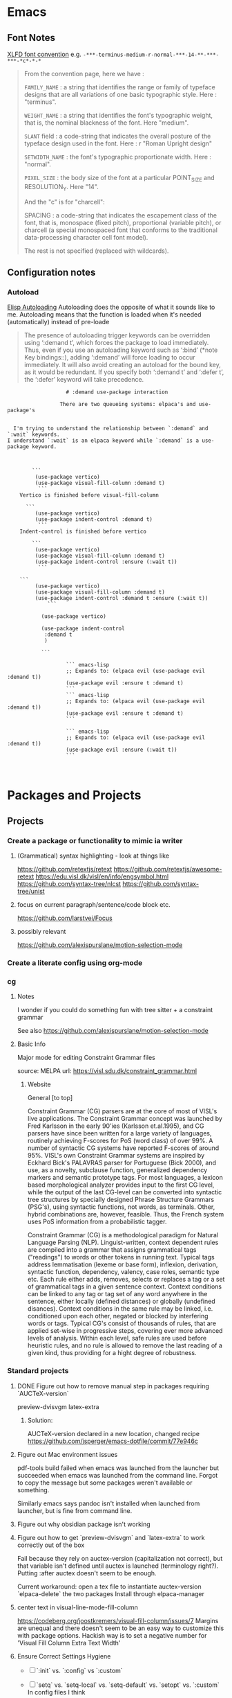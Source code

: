 :PROPERTIES:
:ID:       6CE26267-DAE7-4094-A788-C4D90D0923A0
#+title: Miscellaneous emacs notes
#+subtitle: Lisp Snippets, Debugging, Odds and Ends etc.
#+author: John Sperger
#+language: en
:END:
* Emacs
** Font Notes
[[https://www.x.org/releases/X11R7.6/doc/xorg-docs/specs/XLFD/xlfd.html#fontname][XLFD font convention]] e.g. ~-***-terminus-medium-r-normal-***-14-**-***-***-*c*-*-*~
#+begin_quote


From the convention page, here we have :

        ~FAMILY_NAME~ : a string that identifies the range or family of typeface designs that are all variations of one basic typographic style. Here : "terminus".

        ~WEIGHT_NAME~ : a string that identifies the font's typographic weight, that is, the nominal blackness of the font. Here "medium".

        ~SLANT~ field : a code-string that indicates the overall posture of the typeface design used in the font. Here : r "Roman Upright design"

        ~SETWIDTH_NAME~ : the font's typographic proportionate width. Here : "normal".

        ~PIXEL_SIZE~ : the body size of the font at a particular POINT_SIZE and RESOLUTION_Y. Here "14".

And the "c" is for "charcell":

        SPACING : a code-string that indicates the escapement class of the font, that is, monospace (fixed pitch), proportional (variable pitch), or charcell (a special monospaced font that conforms to the traditional data-processing character cell font model).

The rest is not specified (replaced with wildcards).
#+end_quote
** Configuration notes
*** Autoload
[[info:Elisp][Elisp Autoloading]] Autoloading does the opposite of what it sounds like to me.
Autoloading means that the function is loaded when it's needed (automatically)
instead of pre-loade

#+begin_quote Info 
The presence of autoloading trigger keywords can be overridden using
‘:demand t’, which forces the package to load immediately.  Thus, even
if you use an autoloading keyword such as ‘:bind’ (*note Key
bindings::), adding ‘:demand’ will force loading to occur immediately.
It will also avoid creating an autoload for the bound key, as it would
be redundant.
   If you specify both ‘:demand t’ and ‘:defer t’, the ‘:defer’ keyword
will take precedence.
#+end_quote


#+begin_src gfm
                   # :demand use-package interaction

                 There are two queueing systems: elpaca's and use-package's


  I'm trying to understand the relationship between `:demand` and `:wait` keywords.
I understand `:wait` is an elpaca keyword while `:demand` is a use-package keyword. 

  

        ```
         (use-package vertico)
         (use-package visual-fill-column :demand t)
          ```
    Vertico is finished before visual-fill-column

      ```
         (use-package vertico)
         (use-package indent-control :demand t)
          ```
    Indent-control is finished before vertico

        ```
         (use-package vertico)
         (use-package visual-fill-column :demand t)
    	 (use-package indent-control :ensure (:wait t))
          ```

    ```
         (use-package vertico)
         (use-package visual-fill-column :demand t)
    	 (use-package indent-control :demand t :ensure (:wait t))
             ```
    		 
           (use-package vertico)

           (use-package indent-control
           	:demand t
           	)

           ```
                   
                   ``` emacs-lisp
                   ;; Expands to: (elpaca evil (use-package evil :demand t))
                   (use-package evil :ensure t :demand t)
                   ```
                   ``` emacs-lisp
                   ;; Expands to: (elpaca evil (use-package evil :demand t))
                   (use-package evil :ensure t :demand t)
                   ```

                   ``` emacs-lisp
                   ;; Expands to: (elpaca evil (use-package evil :demand t))
                   (use-package evil :ensure (:wait t))
                   ```


#+end_src

* Packages and Projects
** Projects
*** Create a package or functionality to mimic ia writer
**** (Grammatical) syntax highlighting - look at things like
https://github.com/retextjs/retext
https://github.com/retextjs/awesome-retext
https://edu.visl.dk/visl/en/info/engsymbol.html
https://github.com/syntax-tree/nlcst
https://github.com/syntax-tree/unist

**** focus on current paragraph/sentence/code block etc.
https://github.com/larstvei/Focus

**** possibly relevant
https://github.com/alexispurslane/motion-selection-mode

*** Create a literate config using org-mode

*** cg
**** Notes
I wonder if you could do something fun with tree sitter + a constraint grammar

See also https://github.com/alexispurslane/motion-selection-mode
**** Basic Info
Major mode for editing Constraint Grammar files

source: MELPA
url: https://visl.sdu.dk/constraint_grammar.html
***** Website
General [to top]

Constraint Grammar (CG) parsers are at the core of most of VISL's live applications. The Constraint Grammar concept was launched by Fred Karlsson in the early 90'ies (Karlsson et.al.1995), and CG parsers have since been written for a large variety of languages, routinely achieving F-scores for PoS (word class) of over 99%. A number of syntactic CG systems have reported F-scores of around 95%. VISL's own Constraint Grammar systems are inspired by Eckhard Bick's PALAVRAS parser for Portuguese (Bick 2000), and use, as a novelty, subclause function, generalized dependency markers and semantic prototype tags. For most languages, a lexicon based morphological analyzer provides input to the first CG level, while the output of the last CG-level can be converted into syntactic tree structures by specially designed Phrase Structure Grammars (PSG's), using syntactic functions, not words, as terminals. Other, hybrid combinations are, however, feasible. Thus, the French system uses PoS information from a probabilistic tagger.

Constraint Grammar (CG) is a methodological paradigm for Natural Language Parsing (NLP). Linguist-written, context dependent rules are compiled into a grammar that assigns grammatical tags ("readings") to words or other tokens in running text. Typical tags address lemmatisation (lexeme or base form), inflexion, derivation, syntactic function, dependency, valency, case roles, semantic type etc. Each rule either adds, removes, selects or replaces a tag or a set of grammatical tags in a given sentence context. Context conditions can be linked to any tag or tag set of any word anywhere in the sentence, either locally (defined distances) or globally (undefined disances). Context conditions in the same rule may be linked, i.e. conditioned upon each other, negated or blocked by interfering words or tags. Typical CG's consist of thousands of rules, that are applied set-wise in progressive steps, covering ever more advanced levels of analysis. Within each level, safe rules are used before heuristic rules, and no rule is allowed to remove the last reading of a given kind, thus providing for a hight degree of robustness. 
*** Standard projects
**** DONE Figure out how to remove manual step in packages requiring `AUCTeX-version`
preview-dvisvgm
latex-extra

****** Solution:
AUCTeX-version declared in a new location, changed recipe https://github.com/jsperger/emacs-dotfile/commit/77e946c
**** Figure out Mac environment issues
pdf-tools build failed when emacs was launched from the launcher but succeeded
when emacs was launched from the command line. Forgot to copy the message but
some packages weren't available or something.

Similarly emacs says pandoc isn't installed when launched from launcher, but is
fine from command line.

**** Figure out why obsidian package isn't working


**** Figure out how to get `preview-dvisvgm` and `latex-extra` to work correctly out of the box
Fail because they rely on auctex-version (capitalization not correct), but that
variable isn't defined until auctex is launched (terminology right?).  Putting
:after auctex doesn't seem to be enough.

Current workaround: open a tex file to instantiate auctex-version
`elpaca-delete` the two packages
Install through elpaca-manager

**** center text in visual-line-mode-fill-column
https://codeberg.org/joostkremers/visual-fill-column/issues/7
Margins are unequal and there doesn't seem to be an easy way to customize this
with package options. Hackish way is to set a negative number for 'Visual Fill Column Extra Text Width'

**** Ensure Correct Settings Hygiene
 - [ ] `:init` vs. `:config` vs `:custom`
 - [ ] `setq` vs. `setq-local` vs. `setq-default` vs. `setopt` vs. `:custom`
   In config files I think

 -    `setq` and `setq-default` should not be used
 -  `setq-local` should be used for buffer local variables
 -  Default variables it's user's choice between `setopt` in :init or :config as
   appropriate or :custom
 - init is before package load, config is after
Zone of less confidence:
 - if the package uses a variable to set other variables then configure it init?
 - if the package just uses the variable at runtime (wrong term I'm sure) then
   config?
 - example from recent experience: some of indentation / formatting
   /font-locking config stuff in ess checks the config variable in the beginning
   and then sets a bunch of other variables based on it. If you change this
   config variable the children don't update so you need to set it in init. Some
   of this is probably bad code, might be other better reasons tho

  - [ ] options that should be set in init vs config

***** Figure out if `eval-after-load` works with elpaca
2025-02-01 I think it does, it's just that it might not be called until the package is loaded after opening a file. Can't use it for initialization stuff/config?
it's that after-init hooks don't

2025-02-06 Now less certain, I'm definitely a bit confused about the difference
between :config (settings after loading a package) and eval-after-load (?after
loading a file? Is this for stuff you want to do after loading a file with a
certain extension but distinct from mode hooks?)

***** replace setq in config
`setq` seems like it should be replaced by either
`setopt` for global https://www.reddit.com/r/emacs/comments/178em7u/comment/k5077cy/?utm_source=share&utm_medium=web3x&utm_name=web3xcss&utm_term=1
`setq-local`

`setq` doesn't run setter functions associated with a variable
https://www.gnu.org/software/emacs/manual/html_node/elisp/Setting-Variables.html#index-setopt

nb: setopt shouldn't be used for programming, just init files because it's much less efficient

Discussion of `:custom:` `setq` `setopt`
https://old.reddit.com/r/emacs/comments/18gdqyq/when_should_usepackage_custom_or_setopt_be_used/
#+begin_quote
use-package is older than setopt. Setopt is a macro for setting user-options, which was just introduced in the latest Emacs release. Use-package has been around as a separate Emacs extension for many years. But, like setopt, use-package was only added to the core of Emacs in version 29.1.

Use-package is a more complex macro that does a lot more than just set user-options. Not everyone uses it, but it is very popular. It provides a way to minimize typing and perhaps have a more visually appealing syntax for your config, but it's completely optional.

There are many different ways to set user options. You already know about setopt and use-package's :custom keyword. There are also: - customize-set-variable - custom-set-variables (which you actually shouldn't manipulate directly) - M-x customize-variable and other entry-points to the Emacs Customization UI, which you can use to interactively set and/or save user-options. When you use this interface, Emacs saves your settings by changing the above-mentioned "custom-set-variables" form in your custom-file (which by default, is your init-file).

I happen to like the syntax of setopt, because you can basically throw a bunch of variable-value pairs into it and not have to worry about wrapping each pair in parentheses.

There's nothing cringe about your config. How you organize it is up to you and you alone. There are about ten different ways you could have written what you've got. The way you did it should work fine.

If you want to make full use of use-package for the evil-mode portion, I suppose you could do something like this:

(use-package evil
  :custom (evil-mode t))

Or this:

(use-package evil
  :init
  (setopt evil-mode t))

Or this:

(use-package evil
  :init
  (evil-mode 1))

Or even just "M-x customize-variable RET evil-mode RET", then make sure it's turned on and click the "Apply & Save" button.

Any of these should have the same effect, but what you've got is also fine.
#+end_quote

#+begin_quote
Thank you for your very detailed and insightful comment. I tried all of the three code blocks but only the last one works as expected. All three of them modify the evil-mode variable correctly however only the third one enables evil-mode at startup. It seems like it only works if this option is set after starting the package like with use-packages's :config option rather than :init or :custom. Why is this? Is this always the case with user options?
#+end_quote

#+begin_quote


    only the last one works as expected.

By chance, do you have use-package-always-defer enabled?

Turning on a minor mode will almost always work using the customize system. However, the package has to get loaded in order for the customized setting to have any effect.

By default, use-package immediately loads a package whenever that package's use-package form is evaluated. But this changes if you use any of these keywords: :hook, :commands, :bind, :bind*, :bind-keymap, :bind-keymap*, :mode, and :interpreter. In those cases, use-package sets up an autoload, causing the package to load when the conditions set by those keywords have been met. That helps reduce the startup time when Emacs is loading your init file, since packages only get loaded when they're needed.

Another circumstance when use-package won't load a package immediately is if you use :defer t. In that case, you are telling use-package to simply not worry about loading the package. Typically, you would do this when you know of some other circumstance that will cause a package to load.

If you've set use-package-always-defer to a non-nil value, use-package will treat :defer t as the default setting, meaning that it will not load any packages immediately except where you've added :demand t to a use-package form.

(evil-mode 1) can work even if use-package doesn't load evil, because it's a function-call, which has been defined by the package authors themselves to autoload Evil. So when you call it, it loads the package and doesn't need use-package to load it. You can see where the autoload is created in evil-core.el.

It's customary for any important command or mode in a package to be defined with an autoload. This simplifies configuration for users, so that you can just call the function without worrying whether the package already loaded or not.

On the other hand, you can set a user-option whenever you want, but it won't have any effect until the package that defines that setting has loaded. I've encountered a user-option that autoloaded a package before, but that's unusual and not the conventional behavior.

So in the first two use-package forms, we were just customizing the value of evil-mode to a non-nil value. That enables evil-mode as soon as the package loads, or immediately if it's already loaded.

But the third form does something slightly different. It calls evil-mode as a function. If Evil hasn't loaded yet, there's an autoload already in place, and this causes the package to load whenever you call that function. That autoload was created by package.el when you installed Evil and it saw the ;;;###autoload cookie. So it will make sure the package loads, regardless of how you've set up use-package.

EDIT: Actually, getting into the weeds a bit and looking at the documentation for define-minor-mode and define-globalized-minor-mode, it looks like an ;;;###autoload cookie would normally cause a globalized minor-mode (such as evil-mode) to autoload even just by customizing it as a user-option. But the autoload for evil-mode looks like it was written in a way that prevents it from autoloading as a user-option. Instead of placing the autoload cookie directly before the mode's definition (a call to define-globalized-minor-mode), it's placed in front of a specific call to the autoload function, which only sets up the evil-mode function for autoloading. Not sure if that was an intentional design-decision or a by-product of them wanting to autoload a different file. Anyway, probably more than you wanted or needed to know, but I ended up learning something new.
#+end_quote

Different poster
#+begin_quote
Yeah i know, very sad and cringe. Please help :'(

Im sorry you feel that way. Trust me, wallowing in self flagellation shan't help you.

Use-package :custom and setopt do the same thing, it's entirely a matter of which syntax you prefer (I'm partial to :custom myself). Setopt is newer so it's probable that fewer people use it.

Also: in your config quoted at the end, you should put the stuff related to evil inside the use-package block. :config is better if the package has to be loaded first, as in this case (evil provides the setter function for its customize option).

#+end_quote

*** Minor projects
- [X] Fix display of third indent character in org-modern
  Solution: Add `(set-face-attribute 'org-modern-symbol nil :family "Iosevka")`
  to org-modern config
- [X] Update to use elpaca ':wait' recipe keyword
Replace (elpaca-wait) commands scattered throughout with
`:wait` recipes in the relevant packages

Solution notes: Turns out only general (and maybe jsonrpc) really needed it.
*** Package and Custom Settings TODOs
**** TODO replace 'all-the-icons' family of packages with 'nerd-icons'
**** TODO visual-fill-column

- Change defaults in lisp file instead of customize
- enable global visual-fill-column
- figure out the correct column width and amount of extra space on the sides I want

**** TODO line number
 - fix the scroll issue with variable pitch fonts caused by when line number for the
   current line has more digits than the other line numbers on screen (it
   usually does because current line is absolute and others are relative)

**** TODO Auctex
   * [X]  Move customization from customs.el to lang-tex.el
   * [ ] see if anything from CDLaTeX is worth using and remap the keybinds to evil format
   - [ ] figure out how to bind LaTeXMk instead of having to use `TeX-Command-Master`
Looks like this is what gets passed when you run it:
          ("LaTeXMk"
  "latexmk %(latexmk-out) %(file-line-error) %(output-dir) %`%(extraopts) %S%(mode)%' %t"
  TeX-run-format nil (LaTeX-mode docTeX-mode) :help "Run LaTeXMk")

**** TODO Preview
Switch preview to use libsvgm for svg instead of png previews. See if that actually makes previews not look like ass.
In general: make previews not look like ass.

*** Re-organize package notes.
Installed / to try / disabled etc. should be tags not hierarchy 
** Packages
:PROPERTIES:
:TOC: :include descendants
:END:

:CONTENTS:
- [[#notes][Notes]]
  - [[#consult][consult]]
    - [[#consult-narrowing-prefixes][consult narrowing prefixes]]
- [[#currently-testing][Currently Testing]]
  - [[#denote][denote]]
  - [[#latex-extra][latex-extra]]
  - [[#eglot-tempel][eglot-tempel]]
  - [[#sicp][sicp]]
- [[#check-updates---currently-bugged-packages][Check Updates - Currently Bugged packages]]
  - [[#magit-todos-2024-sept-ish-i-should-really-date-these][magit-todos (2024-sept-ish I should really date these)]]
  - [[#terminal-here][terminal-here]]
  - [[#nord-theme][nord-theme]]
- [[#check-updates---in-development-egfeatures-i-want-not-ready][Check updates - In development (e.g.features I want not ready)]]
- [[#packages-to-test][Packages to Test]]
  - [[#arxiv-mode][arxiv-mode]]
  - [[#benchmark-init][benchmark-init]]
  - [[#consult-eglot-httpsgithubcommohkaleconsult-eglot][consult-eglot https://github.com/mohkale/consult-eglot]]
  - [[#combobulate][combobulate]]
  - [[#dape-httpsgithubcomsvaantedape][dape https://github.com/svaante/dape]]
    - [[#r-debugger-httpsgithubcommanuelhentschelvscode-r-debugger][R debugger https://github.com/ManuelHentschel/VSCode-R-Debugger]]
  - [[#crux][crux]]
  - [[#eglot-tempel-0][eglot-tempel]]
  - [[#evil-tex-httpsgithubcomiyefratevil-tex][evil-tex https://github.com/iyefrat/evil-tex]]
  - [[#evil-textobj-tree-sitter][evil-textobj-tree-sitter]]
  - [[#indent-control][indent-control]]
  - [[#mindstream][mindstream]]
  - [[#org-anki][org-anki]]
  - [[#projection][projection]]
- [[#notes-on-packages-that-were-tested-added-or-removed][Notes on packages that were tested, added, or removed]]
  - [[#added-packages][Added Packages]]
    - [[#bicycle][bicycle]]
  - [[#removed-packages][Removed Packages]]
    - [[#desktop][desktop]]
    - [[#fold-dwim-org][fold-dwim-org]]
    - [[#org-contrib][org-contrib]]
:END:
*** Notes
:PROPERTIES:
:CUSTOM_ID: notes
:END:
**** consult
:PROPERTIES:
:CUSTOM_ID: consult
:END:
holy shit this does so much more than I realized
***** consult narrowing prefixes
:PROPERTIES:
:CUSTOM_ID: consult-narrowing-prefixes
:END:
- f: file
- p: project
- l:
- m: bookmark

*** Currently Testing
:PROPERTIES:
:CUSTOM_ID: currently-testing
:END:
**** denote
:PROPERTIES:
:CUSTOM_ID: denote
:END:
**** latex-extra
:PROPERTIES:
:CUSTOM_ID: latex-extra
:END:
https://github.com/Malabarba/latex-extra
Small QoL changes to fill-indent, tab folding, and navigation
**** eglot-tempel
:PROPERTIES:
:CUSTOM_ID: eglot-tempel
:END:
https://github.com/fejfighter/eglot-tempel
**** sicp
:PROPERTIES:
:CUSTOM_ID: sicp
:END:
Silly way to read Structure and Interpretation of Computer Programs


*** Check Updates - Currently Bugged packages
:PROPERTIES:
:CUSTOM_ID: check-updates---currently-bugged-packages
:END:
**** magit-todos (2024-sept-ish I should really date these)
:PROPERTIES:
:CUSTOM_ID: magit-todos-2024-sept-ish-i-should-really-date-these
:END:

Collects TODO and other keywords in a project's files and displays them in magit's summary

**** terminal-here
:PROPERTIES:
:CUSTOM_ID: terminal-here
:END:
- [ ] kitty issue with changing directory on mac / broader mac issues [[https://github.com/davidshepherd7/terminal-here/issues/45][Github
  Custom arguments and commands not working on macos  #45 ]]

**** nord-theme
:PROPERTIES:
:CUSTOM_ID: nord-theme
:END:
Hasn't been updated for emacs 29+ https://github.com/nordtheme/emacs/pulls

(use-package nord-theme)
(use-package nordic-night-theme)
*** Check updates - In development (e.g.features I want not ready)
:PROPERTIES:
:CUSTOM_ID: check-updates---in-development-egfeatures-i-want-not-ready
:END:
*** Packages to Test
:PROPERTIES:
:CUSTOM_ID: packages-to-test
:END:
**** arxiv-mode
:PROPERTIES:
:CUSTOM_ID: arxiv-mode
:END:
Access arxiv in emacs.
Not sure if it has functionality I care about (easily download tex files)
**** benchmark-init
:PROPERTIES:
:CUSTOM_ID: benchmark-init
:END:
Benchmarking tools for emacs init and startup time
**** consult-eglot https://github.com/mohkale/consult-eglot
:PROPERTIES:
:CUSTOM_ID: consult-eglot-httpsgithubcommohkaleconsult-eglot
:END:

**** combobulate
:PROPERTIES:
:CUSTOM_ID: combobulate
:END:
https://github.com/mickeynp/combobulate
Structured editing and movement based on tree-sitter
```
Combobulate is a package that adds structured editing and movement to a wide
range of programming languages. Unlike most programming major modes that use
error-prone imperative code and regular expressions to determine what's what in
your code, Combobulate uses Emacs 29's tree-sitter library. Tree-sitter
maintains a concrete syntax tree of your code; it gives Combobulate absolute
clarity of all aspects of your code, enabling more correct movement and editing
than you would otherwise have.
```
**** dape https://github.com/svaante/dape
:PROPERTIES:
:CUSTOM_ID: dape-httpsgithubcomsvaantedape
:END:
Debug adapter protocol. Like language server protocol for debugging.
***** R debugger https://github.com/ManuelHentschel/VSCode-R-Debugger
:PROPERTIES:
:CUSTOM_ID: r-debugger-httpsgithubcommanuelhentschelvscode-r-debugger
:END:
**** crux
:PROPERTIES:
:CUSTOM_ID: crux
:END:
Bunch of utility functions for emacs quality of life stuff
**** eglot-tempel
:PROPERTIES:
:CUSTOM_ID: eglot-tempel-0
:END:
Use tempel instead of yasnippet with eglot
**** evil-tex https://github.com/iyefrat/evil-tex
:PROPERTIES:
:CUSTOM_ID: evil-tex-httpsgithubcomiyefratevil-tex
:END:
**** evil-textobj-tree-sitter
:PROPERTIES:
:CUSTOM_ID: evil-textobj-tree-sitter
:END:
https://github.com/meain/evil-textobj-tree-sitter
tree-sitter type movement with evil and text
**** indent-control
:PROPERTIES:
:CUSTOM_ID: indent-control
:END:
Interface that combine all the indentation variables from each major mode to one giant list.
**** mindstream
:PROPERTIES:
:CUSTOM_ID: mindstream
:END:
Simple efficient note taker that minimizes friction e.g. due to having to name a temp file
https://countvajhula.github.io/mindstream/
**** org-anki
:PROPERTIES:
:CUSTOM_ID: org-anki
:END:
Synch org notes and anki. Only does basic and cloze, but that's all I use.

**** projection
:PROPERTIES:
:CUSTOM_ID: projection
:END:
https://github.com/mohkale/projection
projectile like features on top of emacs built-in project.el
*** Notes on packages that were tested, added, or removed
:PROPERTIES:
:CUSTOM_ID: notes-on-packages-that-were-tested-added-or-removed
:END:
**** Added Packages
:PROPERTIES:
:CUSTOM_ID: added-packages
:END:
***** bicycle
:PROPERTIES:
:CUSTOM_ID: bicycle
:END:
Purpose: Cycle outline and code visibility. Can combine outline and hs modes.
Status: Added sometime before September 2024 (long before)
**** Removed Packages
:PROPERTIES:
:CUSTOM_ID: removed-packages
:END:
***** desktop
:PROPERTIES:
:CUSTOM_ID: desktop
:END:
Disabled because it doesn't always play nice with elpaca. It seems it'll resume
and load packages associated with the current buffer before the elpaca init
runs.
***** fold-dwim-org
:PROPERTIES:
:CUSTOM_ID: fold-dwim-org
:END:
Disabled for many months, name is illustrative but don't recall using it.
***** org-contrib
:PROPERTIES:
:CUSTOM_ID: org-contrib
:END:

* Snippets
** Jinx
https://github.com/tshu-w/.emacs.d/blob/7de113f9f05523f4abeda8c83f2dabe2f21cb6b2/lisp/editor-misc.el#L239
#+begin_src elisp
(use-package jinx
  :straight t
  :hook (text-mode . jinx-mode)
  :config
  (add-to-list 'jinx-exclude-regexps '(t "\\cc"))
  (with-eval-after-load 'vertico-multiform
    (add-to-list 'vertico-multiform-categories '(jinx grid (vertico-grid-annotate . 20))))
  (with-eval-after-load 'evil
    (evil-define-motion evil-prev-jinx-error (count)
      "Go to the COUNT'th spelling mistake preceding point."
      :jump t (jinx-previous (or count 1)))
    (evil-define-motion evil-next-jinx-error (count)
      "Go to the COUNT'th spelling mistake after point."
      :jump t (jinx-next (or count 1))))
  :general
  ([remap ispell-word] 'jinx-correct-word
   [remap evil-prev-flyspell-error] 'evil-prev-jinx-error
   [remap evil-next-flyspell-error] 'evil-next-jinx-error))
#+end_src
* Debugging
** Variable font adjustments
#+begin_src elisp
;; Not working.
(defun my-adjust-visual-fill-column-for-variable-pitch ()
  "Adjust visual fill column for variable pitch mode."
  (when variable-pitch-mode
    ;; Set a different visual fill column for variable pitch mode
    (setq visual-fill-column-width 60)
))

(defun my-disable-visual-fill-column-for-variable-pitch ()
  "Disable visual fill column adjustments for variable pitch mode."
  (when (and variable-pitch-mode
             (bound-and-true-p visual-fill-column-mode))
    ;; Disable visual fill column mode when exiting variable pitch
    (setq visual-fill-column-width nil)))

(add-hook 'variable-pitch-mode-hook #'my-adjust-visual-fill-column-for-variable-pitch)
(add-hook 'text-scale-mode-hook 'my-disable-visual-fill-column-for-variable-pitch)
(setq-default TeX-master nil
              TeX-command "LaTeX"
              TeX-engine 'luatex
  	      preview-scale 1.0
              preview-scale-function
              (lambda () (* (/ 10.0 (preview-document-pt)) preview-scale)))
#+end_src
** ACM
*** Issue
I want to disable return as a completion command because it's too easy to
unintentionally replace a word at the end of a line with a completion.

*** Debugging
#+begin_src elisp
(add-to-list 'load-path "~/.emacs.d/elpaca/builds/lsp-bridge/")

(require 'yasnippet)
(yas-global-mode 1)

(require 'lsp-bridge)
(global-lsp-bridge-mode)
#+end_src

*** Failed Solutions

** jinx
*** `jinx-exclude-regexp` and `\input{foo}` in LaTeX-mode
core-packages.el
#+begin_src elisp
(add-to-list 'jinx-exclude-regexps '(LaTeX-mode "\\s*\\\\input{[^}]+}\\s*"))
#+end_src

Behavior: 'rct' in '	\input{components/notation-rct-version}' is marked as
misspelled

Expected: \input{...} macros should not be included in jinx results

**** Debugging
see `~/.cache/lm-studio/conversations1737803226079.conversation.json`

#+begin_src
(defun jinx--debug-print-exclude-regexp ()
    (when jinx-exclude-regexps
      (let ((combined-regexp
             (mapconcat (lambda (entry)
                          (format "\$?:%s\$" (mapconcat 'identity (cdr entry) "\\|")))
                        (cl-remove-if-not (lambda (entry)
                                            (or (eq (car entry) t)
                                                (derived-mode-p (car entry))))
                                          jinx-exclude-regexps)
                        "\\|")))
        (message "Combined Jinx Exclude Regexp: %s" combined-regexp))))

(jinx--debug-print-exclude-regexp)
#+end_src
Run in scratch buffer:

Combined Jinx Exclude Regexp: $?:\s*\\input{[^}]+}\s*$\|$?:\cc$\|$?:Package-Requires:.*$$\|$?:[A-Z]+\>\|-+\>\|\w*?[0-9]\w*\>\|[a-z]+://\S-+\|<?[-+_.~a-zA-Z][-+_.~:a-zA-Z0-9]*@[-.a-zA-Z0-9]+>?\|\(?:Local Variables\|End\):\s-*$\|jinx-\(?:languages\|local-words\):\s-+.*$$

Calling describe-variable (SPC - h - v) in `theory-only.tex`
jinx--exclude-regexp is a buffer-local variable defined in jinx.el.

Value in #<buffer theory-only.tex>
"\\(?:\\s*\\\\input{[^}]+}\\s*\\)\\|\\(?:\\cc\\)\\|\\(?:[A-Z]+\\>\\)\\|\\(?:-+\\>\\)\\|\\(?:\\w*?[0-9]\\w*\\>\\)\\|\\(?:[a-z]+://\\S-+\\)\\|\\(?:<?[-+_.~a-zA-Z][-+_.~:a-zA-Z0-9]*@[-.a-zA-Z0-9]+>?\\)\\|\\(?:\\(?:Local Variables\\|End\\):\\s-*$\\)\\|\\(?:jinx-\\(?:languages\\|local-words\\):\\s-+.*$\\)"

** ~ess~ formatting in org src blocks
*** Command history
#+begin_src elisp
(command-history)
(helpful-variable 'ess-offset-arguments)
(helpful-variable 'ess-offset-arguments-newline)
(find-file "~/code/best-analysis/air.toml" t)
(find-file "~/code/best-analysis/.lintr" t)
(evil-org-delete 3029 3037 'exclusive)
(evil-org-delete 3001 3010 'exclusive)
(find-file "~/code/best-analysis/data/config/settings.org" t)
(evil-org-delete 7617 7632 'exclusive)
(evil-find-char nil 69)
(pwd nil)
(execute-extended-command nil "pwd" "pwd")
(fontaine-set-preset '15pt)
(run-ess-r nil)
(execute-extended-command nil "run-ess-r" "run")
(evil-org-delete 5593 5609 'exclusive)
(delete-current-buffer-file)
(execute-extended-command nil "delete-current-buffer-file" "delete")
(run-ess-r nil)
(execute-extended-command nil "run-ess-r")
#+end_src
